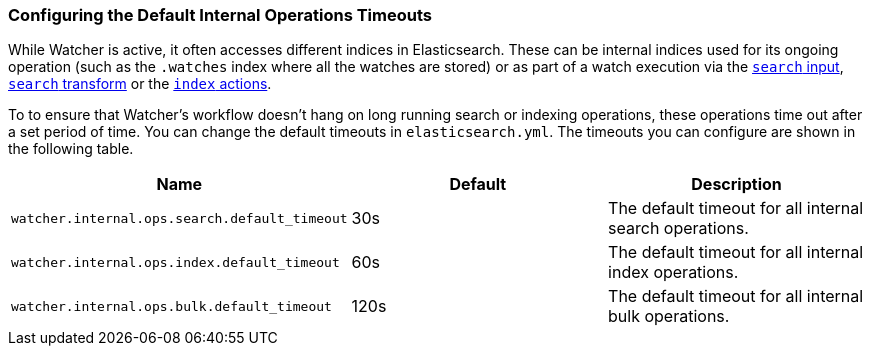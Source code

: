 [[configuring-default-internal-ops-timeouts]]
=== Configuring the Default Internal Operations Timeouts

While Watcher is active, it often accesses different indices in Elasticsearch.
These can be internal indices used for its ongoing operation (such as the `.watches`
index where all the watches are stored) or as part of a watch execution via the
<<input-search, `search` input>>, <<transform-search, `search` transform>> or the
<<actions-index, `index` actions>>.

To to ensure that Watcher's workflow doesn't hang on long running search or
indexing operations, these operations time out after a set period of time. You can
change the default timeouts in `elasticsearch.yml`. The timeouts you can configure
are shown in the following table.

[[default-internal-ops-timeouts]]
[options="header"]
|======
| Name                                              | Default  | Description
| `watcher.internal.ops.search.default_timeout`     | 30s      | The default timeout for all internal search operations.
| `watcher.internal.ops.index.default_timeout`      | 60s      | The default timeout for all internal index operations.
| `watcher.internal.ops.bulk.default_timeout`       | 120s     | The default timeout for all internal bulk operations.
|======